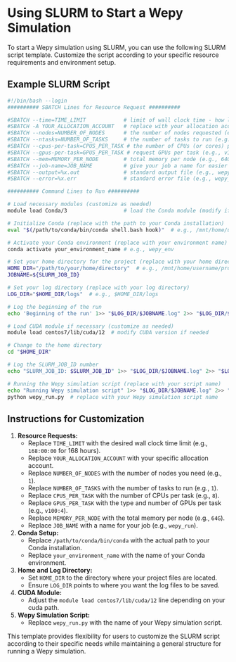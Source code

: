 * Using SLURM to Start a Wepy Simulation

To start a Wepy simulation using SLURM, you can use the following SLURM
script template. Customize the script according to your specific
resource requirements and environment setup.

** Example SLURM Script

#+BEGIN_SRC bash
  #!/bin/bash --login
  ########## SBATCH Lines for Resource Request ##########

  #SBATCH --time=TIME_LIMIT            # limit of wall clock time - how long the job will run (e.g., 168:00:00 for 168 hours)
  #SBATCH -A YOUR_ALLOCATION_ACCOUNT   # replace with your allocation account
  #SBATCH --nodes=NUMBER_OF_NODES      # the number of nodes requested (e.g., 1)
  #SBATCH --ntasks=NUMBER_OF_TASKS     # the number of tasks to run (e.g., 1)
  #SBATCH --cpus-per-task=CPUS_PER_TASK # the number of CPUs (or cores) per task (e.g., 8)
  #SBATCH --gpus-per-task=GPUS_PER_TASK # request GPUs per task (e.g., v100:4)
  #SBATCH --mem=MEMORY_PER_NODE        # total memory per node (e.g., 64G)
  #SBATCH --job-name=JOB_NAME          # give your job a name for easier identification (e.g., wepy_run)
  #SBATCH --output=%x.out              # standard output file (e.g., wepy_run.out)
  #SBATCH --error=%x.err               # standard error file (e.g., wepy_run.err)

  ########## Command Lines to Run ##########

  # Load necessary modules (customize as needed)
  module load Conda/3                  # load the Conda module (modify if needed)

  # Initialize Conda (replace with the path to your Conda installation)
  eval "$(/path/to/conda/bin/conda shell.bash hook)"  # e.g., /mnt/home/username/anaconda3/bin/conda

  # Activate your Conda environment (replace with your environment name)
  conda activate your_environment_name # e.g., wepy_env

  # Set your home directory for the project (replace with your home directory)
  HOME_DIR="/path/to/your/home/directory"  # e.g., /mnt/home/username/project_dir
  JOBNAME=${SLURM_JOB_ID}

  # Set your log directory (replace with your log directory)
  LOG_DIR="$HOME_DIR/logs"  # e.g., $HOME_DIR/logs

  # Log the beginning of the run
  echo 'Beginning of the run' 1>> "$LOG_DIR/$JOBNAME.log" 2>> "$LOG_DIR/$JOBNAME.log"

  # Load CUDA module if necessary (customize as needed)
  module load centos7/lib/cuda/12  # modify CUDA version if needed

  # Change to the home directory
  cd "$HOME_DIR"

  # Log the SLURM_JOB_ID number
  echo "SLURM_JOB_ID: $SLURM_JOB_ID" 1>> "$LOG_DIR/$JOBNAME.log" 2>> "$LOG_DIR/$JOBNAME.log"

  # Running the Wepy simulation script (replace with your script name)
  echo "Running Wepy simulation script" 1>> "$LOG_DIR/$JOBNAME.log" 2>> "$LOG_DIR/$JOBNAME.log"
  python wepy_run.py  # replace with your Wepy simulation script name
#+END_SRC

** Instructions for Customization

1. *Resource Requests:*
   - Replace ~TIME_LIMIT~ with the desired wall clock time limit (e.g.,
     ~168:00:00~ for 168 hours).
   - Replace ~YOUR_ALLOCATION_ACCOUNT~ with your specific allocation
     account.
   - Replace ~NUMBER_OF_NODES~ with the number of nodes you need (e.g.,
     ~1~).
   - Replace ~NUMBER_OF_TASKS~ with the number of tasks to run (e.g.,
     ~1~).
   - Replace ~CPUS_PER_TASK~ with the number of CPUs per task (e.g., ~8~).
   - Replace ~GPUS_PER_TASK~ with the type and number of GPUs per task
     (e.g., ~v100:4~).
   - Replace ~MEMORY_PER_NODE~ with the total memory per node (e.g.,
     ~64G~).
   - Replace ~JOB_NAME~ with a name for your job (e.g., ~wepy_run~).
2. *Conda Setup:*
   - Replace ~/path/to/conda/bin/conda~ with the actual path to your
     Conda installation.
   - Replace ~your_environment_name~ with the name of your Conda
     environment.
3. *Home and Log Directory:*
   - Set ~HOME_DIR~ to the directory where your project files are located.
   - Ensure ~LOG_DIR~ points to where you want the log files to be saved.
4. *CUDA Module:*
   - Adjust the ~module load centos7/lib/cuda/12~ line depending on your
     cuda path.
5. *Wepy Simulation Script:*
   - Replace ~wepy_run.py~ with the name of your Wepy simulation script.

This template provides flexibility for users to customize the SLURM
script according to their specific needs while maintaining a general
structure for running a Wepy simulation.
